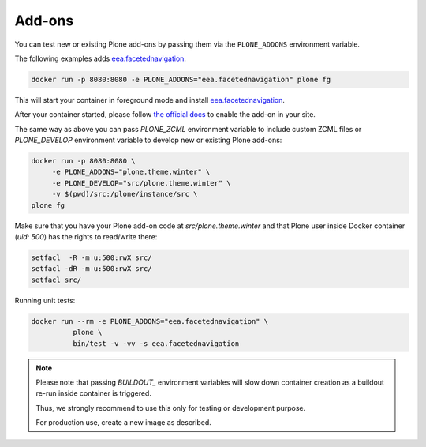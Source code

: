 =======
Add-ons
=======

You can test new or existing Plone add-ons by passing them via the ``PLONE_ADDONS`` environment variable.

The following examples adds `eea.facetednavigation <https://github.com/eea/eea.facetednavigation>`_.

.. code-block:: shell

   docker run -p 8080:8080 -e PLONE_ADDONS="eea.facetednavigation" plone fg

This will start your container in foreground mode and install `eea.facetednavigation <https://github.com/eea/eea.facetednavigation>`_.

After your container started, please follow `the official docs <https://docs.plone.org/adapt-and-extend/config/add-ons.html#add-ons>`_ to enable the add-on in your site.

The same way as above you can pass `PLONE_ZCML` environment variable to include
custom ZCML files or `PLONE_DEVELOP` environment variable to develop new or
existing Plone add-ons:

.. code-block:: shell

   docker run -p 8080:8080 \
   	-e PLONE_ADDONS="plone.theme.winter" \
   	-e PLONE_DEVELOP="src/plone.theme.winter" \
   	-v $(pwd)/src:/plone/instance/src \
   plone fg

Make sure that you have your Plone add-on code at `src/plone.theme.winter` and
that Plone user inside Docker container (`uid: 500`) has the rights to read/write there:

.. code-block:: shell

   setfacl  -R -m u:500:rwX src/
   setfacl -dR -m u:500:rwX src/
   setfacl src/

Running unit tests:

.. code-block:: shell

   docker run --rm -e PLONE_ADDONS="eea.facetednavigation" \
             plone \
             bin/test -v -vv -s eea.facetednavigation

.. note::

  Please note that passing `BUILDOUT_` environment variables will slow down
  container creation as a buildout re-run inside container is triggered.

  Thus, we strongly recommend to use this only for testing or development purpose.
  
  For production use, create a new image as described.
